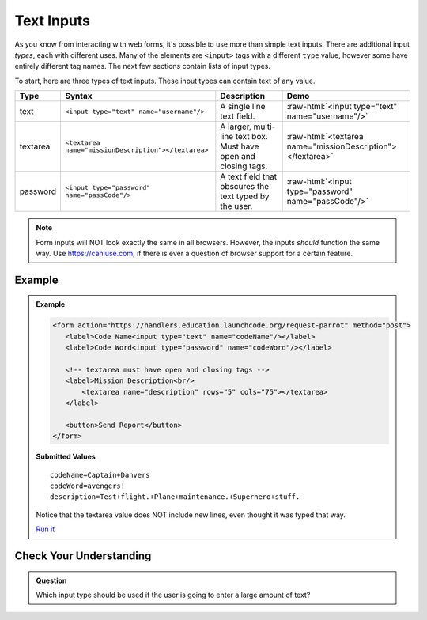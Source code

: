 Text Inputs
===========

As you know from interacting with web forms, it's possible to use more than simple text
inputs. There are additional input *types*, each with different uses. Many of
the elements are ``<input>`` tags with a different ``type`` value, however some have
entirely different tag names. The next few sections contain lists of input types.

To start, here are three types of text inputs. These input types can contain text of any value.

.. role:: raw-html(raw)
   :format: html

.. list-table::
   :header-rows: 1

   * - Type
     - Syntax
     - Description
     - Demo
   * - text
     - ``<input type="text" name="username"/>``
     - A single line text field.
     - :raw-html:`<input type="text" name="username"/>`
   * - textarea
     - ``<textarea name="missionDescription"></textarea>``
     - A larger, multi-line text box. Must have open and closing tags.
     - :raw-html:`<textarea name="missionDescription"></textarea>`
   * - password
     - ``<input type="password" name="passCode"/>``
     - A text field that obscures the text typed by the user.
     - :raw-html:`<input type="password" name="passCode"/>`

.. note::

   Form inputs will NOT look exactly the same in all browsers.
   However, the inputs *should* function the same way. Use `<https://caniuse.com>`_,
   if there is ever a question of browser support for a certain feature.

Example
-------

.. admonition:: Example

    .. sourcecode:: html

       <form action="https://handlers.education.launchcode.org/request-parrot" method="post">
          <label>Code Name<input type="text" name="codeName"/></label>
          <label>Code Word<input type="password" name="codeWord"/></label>

          <!-- textarea must have open and closing tags -->
          <label>Mission Description<br/>
              <textarea name="description" rows="5" cols="75"></textarea>
          </label>

          <button>Send Report</button>
       </form>

    .. figure:: figures/basic-inputs-example.png
       :alt: Form with Code Name, Code Word, and Description field. All fields have values.

    **Submitted Values**

    ::

      codeName=Captain+Danvers
      codeWord=avengers!
      description=Test+flight.+Plane+maintenance.+Superhero+stuff.

    Notice that the textarea value does NOT include new lines, even thought it was typed that way.

    `Run it <https://repl.it/@launchcode/basic-inputs-example>`_


Check Your Understanding
------------------------

.. admonition:: Question

   Which input type should be used if the user is going to enter a large amount of text?
